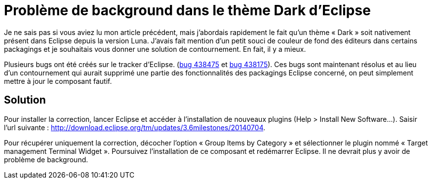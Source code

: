 = Problème de background dans le thème Dark d’Eclipse
:published_at: 2014-07-25
:hp-tags: eclipse



Je ne sais pas si vous aviez lu mon article précédent, mais j’abordais rapidement le fait qu’un thème « Dark » soit nativement présent dans Eclipse depuis la version Luna. J’avais fait mention d’un petit souci de couleur de fond des éditeurs dans certains packagings et je souhaitais vous donner une solution de contournement. En fait, il y a mieux.

Plusieurs bugs ont été créés sur le tracker d’Eclipse. (link:http://eclip.se/438475[bug 438475] et link:http://eclip.se/438175[bug 438175]). Ces bugs sont maintenant résolus et au lieu d’un contournement qui aurait supprimé une partie des fonctionnalités des packagings Eclipse concerné, on peut simplement mettre à jour le composant fautif.

== Solution

Pour installer la correction, lancer Eclipse et accéder à l’installation de nouveaux plugins (Help > Install New Software…). Saisir l’url suivante : http://download.eclipse.org/tm/updates/3.6milestones/20140704.

Pour récupérer uniquement la correction, décocher l’option « Group Items by Category » et sélectionner le plugin nommé « Target management Terminal Widget ». Poursuivez l’installation de ce composant et redémarrer Eclipse. Il ne devrait plus y avoir de problème de background.
